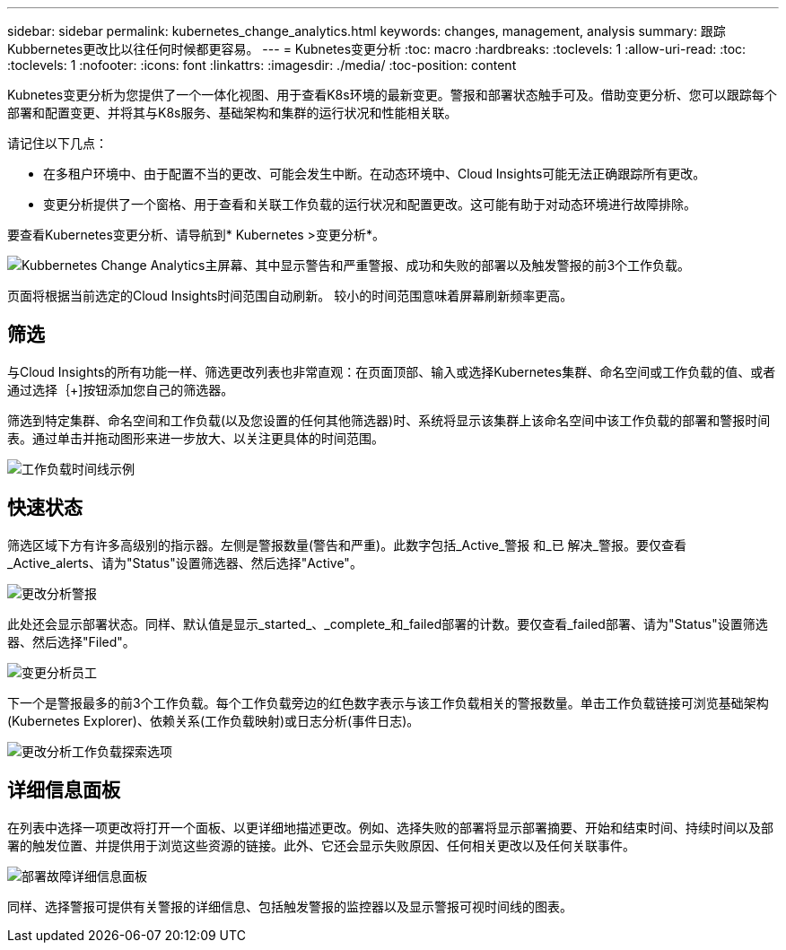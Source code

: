 ---
sidebar: sidebar 
permalink: kubernetes_change_analytics.html 
keywords: changes, management, analysis 
summary: 跟踪Kubbernetes更改比以往任何时候都更容易。 
---
= Kubnetes变更分析
:toc: macro
:hardbreaks:
:toclevels: 1
:allow-uri-read: 
:toc: 
:toclevels: 1
:nofooter: 
:icons: font
:linkattrs: 
:imagesdir: ./media/
:toc-position: content


[role="lead"]
Kubnetes变更分析为您提供了一个一体化视图、用于查看K8s环境的最新变更。警报和部署状态触手可及。借助变更分析、您可以跟踪每个部署和配置变更、并将其与K8s服务、基础架构和集群的运行状况和性能相关联。

请记住以下几点：

* 在多租户环境中、由于配置不当的更改、可能会发生中断。在动态环境中、Cloud Insights可能无法正确跟踪所有更改。
* 变更分析提供了一个窗格、用于查看和关联工作负载的运行状况和配置更改。这可能有助于对动态环境进行故障排除。


要查看Kubernetes变更分析、请导航到* Kubernetes >变更分析*。

image:ChangeAnalytitcs_Main_Screen.png["Kubbernetes Change Analytics主屏幕、其中显示警告和严重警报、成功和失败的部署以及触发警报的前3个工作负载"]。

页面将根据当前选定的Cloud Insights时间范围自动刷新。  较小的时间范围意味着屏幕刷新频率更高。



== 筛选

与Cloud Insights的所有功能一样、筛选更改列表也非常直观：在页面顶部、输入或选择Kubernetes集群、命名空间或工作负载的值、或者通过选择｛+]按钮添加您自己的筛选器。

筛选到特定集群、命名空间和工作负载(以及您设置的任何其他筛选器)时、系统将显示该集群上该命名空间中该工作负载的部署和警报时间表。通过单击并拖动图形来进一步放大、以关注更具体的时间范围。

image:ChangeAnalytitcs_Filtered_Timeline.png["工作负载时间线示例"]



== 快速状态

筛选区域下方有许多高级别的指示器。左侧是警报数量(警告和严重)。此数字包括_Active_警报 和_已 解决_警报。要仅查看_Active_alerts、请为"Status"设置筛选器、然后选择"Active"。

image:ChangeAnalytitcs_Alerts.png["更改分析警报"]

此处还会显示部署状态。同样、默认值是显示_started_、_complete_和_failed部署的计数。要仅查看_failed部署、请为"Status"设置筛选器、然后选择"Filed"。

image:ChangeAnalytitcs_Deploys.png["变更分析员工"]

下一个是警报最多的前3个工作负载。每个工作负载旁边的红色数字表示与该工作负载相关的警报数量。单击工作负载链接可浏览基础架构(Kubernetes Explorer)、依赖关系(工作负载映射)或日志分析(事件日志)。

image:ChangeAnalytitcs_ExploreWorkloadAlerts.png["更改分析工作负载探索选项"]



== 详细信息面板

在列表中选择一项更改将打开一个面板、以更详细地描述更改。例如、选择失败的部署将显示部署摘要、开始和结束时间、持续时间以及部署的触发位置、并提供用于浏览这些资源的链接。此外、它还会显示失败原因、任何相关更改以及任何关联事件。

image:ChangeAnalytitcs_DeployDetailPanel.png["部署故障详细信息面板"]

同样、选择警报可提供有关警报的详细信息、包括触发警报的监控器以及显示警报可视时间线的图表。
